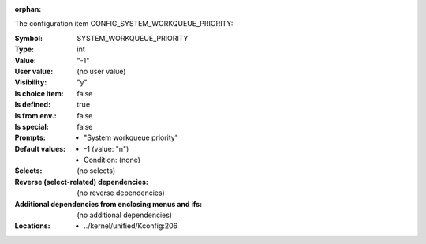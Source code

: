 :orphan:

.. title:: SYSTEM_WORKQUEUE_PRIORITY

.. option:: CONFIG_SYSTEM_WORKQUEUE_PRIORITY:
.. _CONFIG_SYSTEM_WORKQUEUE_PRIORITY:

The configuration item CONFIG_SYSTEM_WORKQUEUE_PRIORITY:

:Symbol:           SYSTEM_WORKQUEUE_PRIORITY
:Type:             int
:Value:            "-1"
:User value:       (no user value)
:Visibility:       "y"
:Is choice item:   false
:Is defined:       true
:Is from env.:     false
:Is special:       false
:Prompts:

 *  "System workqueue priority"
:Default values:

 *  -1 (value: "n")
 *   Condition: (none)
:Selects:
 (no selects)
:Reverse (select-related) dependencies:
 (no reverse dependencies)
:Additional dependencies from enclosing menus and ifs:
 (no additional dependencies)
:Locations:
 * ../kernel/unified/Kconfig:206